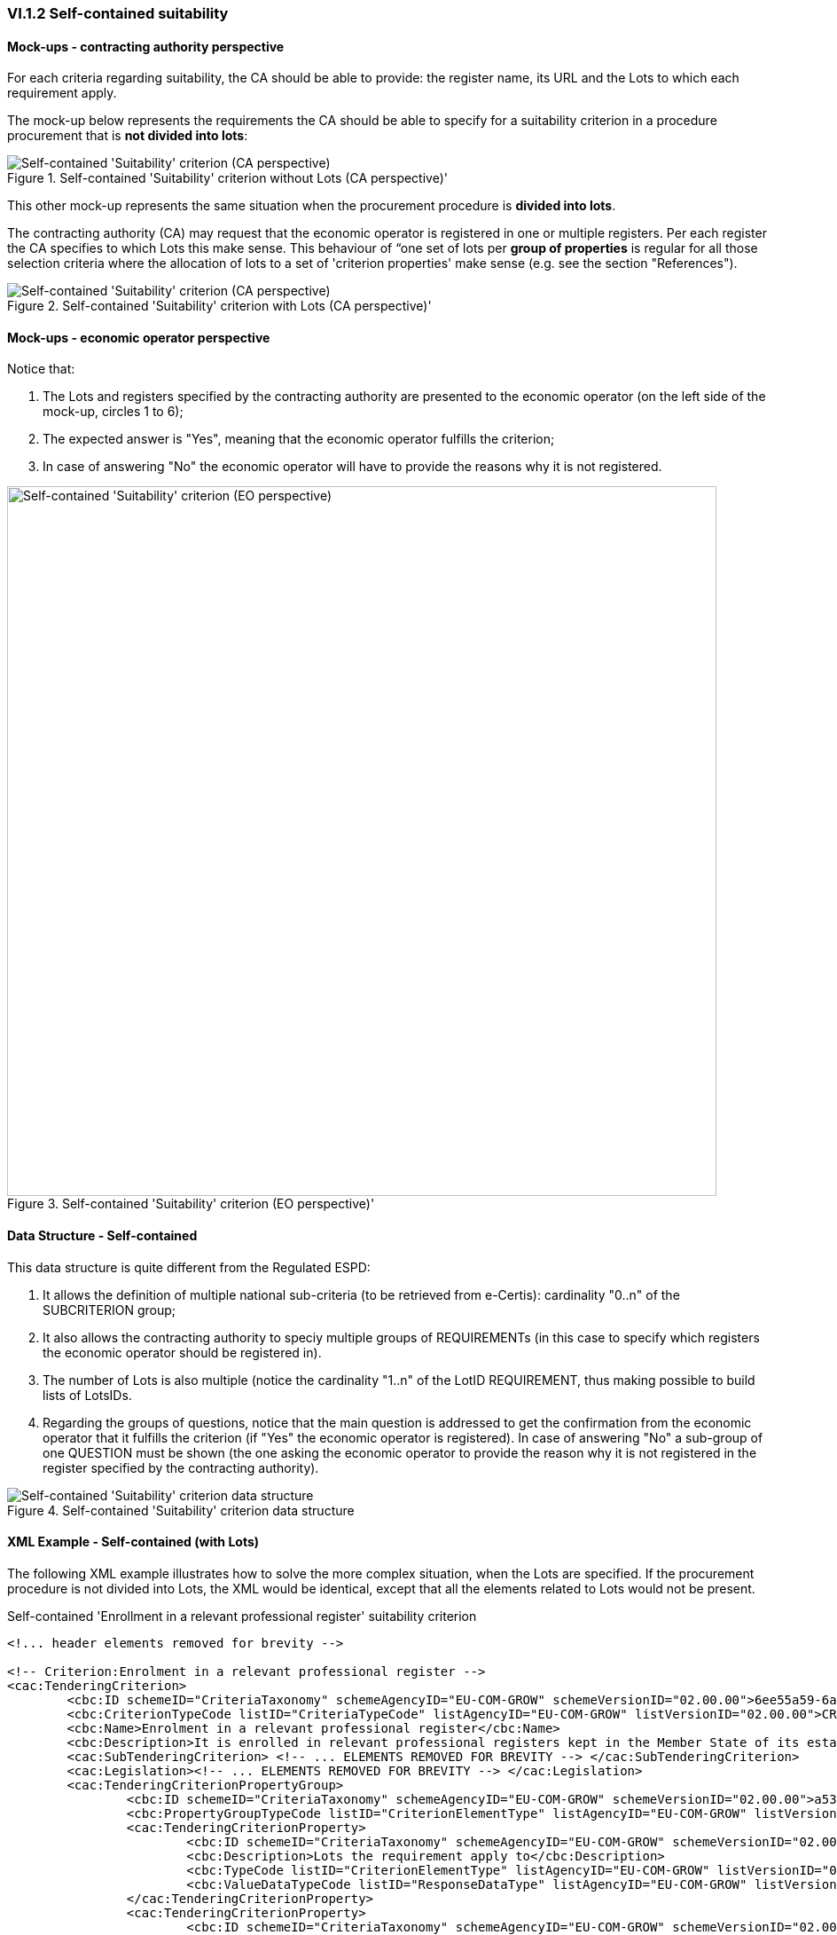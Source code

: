 
=== VI.1.2 Self-contained suitability


==== Mock-ups - contracting authority perspective

For each criteria regarding suitability, the CA should be able to provide: the register name, its URL and the Lots to which each requirement apply.

The mock-up below represents the requirements the CA should be able to specify for a suitability criterion in a procedure procurement that is *not divided into lots*:

.Self-contained 'Suitability' criterion without Lots (CA perspective)' 
image::Self-contained_Suitability_NOLOTS_CA_mockup.png[Self-contained 'Suitability' criterion (CA perspective), alt="Self-contained 'Suitability' criterion (CA perspective)", align="center"]

This other mock-up represents the same situation when the procurement procedure is *divided into lots*. 

The contracting authority (CA) may request that the economic operator is registered in one or multiple registers. Per each register the CA specifies to which Lots this make sense. This behaviour of “one set of lots per *group of properties* is regular for all those selection criteria where the allocation of lots to a set of 'criterion properties' make sense (e.g. see the section "References").

.Self-contained 'Suitability' criterion with Lots (CA perspective)' 
image::Self-contained_Suitability_LOTS_CA_mockup.png[Self-contained 'Suitability' criterion (CA perspective), alt="Self-contained 'Suitability' criterion (CA perspective)", align="center"]

==== Mock-ups - economic operator perspective

Notice that:

. The Lots and registers specified by the contracting authority are presented to the economic operator (on the left side of the mock-up, circles 1 to 6);	

. The expected answer is "Yes", meaning that the economic operator fulfills the criterion;

. In case of answering "No" the economic operator will have to provide the reasons why it is not registered.

.Self-contained 'Suitability' criterion (EO perspective)' 
image::Self-contained_Suitability_LOTS_EO_mockup.png[Self-contained 'Suitability' criterion (EO perspective), alt="Self-contained 'Suitability' criterion (EO perspective)", width="800" align="center"]

==== Data Structure - Self-contained

This data structure is quite different from the Regulated ESPD:

. It allows the definition of multiple national sub-criteria (to be retrieved from e-Certis): cardinality "0..n" of the SUBCRITERION group;

. It also allows the contracting authority to speciy multiple groups of REQUIREMENTs (in this case to specify which registers the economic operator should be registered in). 

. The number of Lots is also multiple (notice the cardinality "1..n" of the LotID REQUIREMENT, thus making possible to build lists of LotsIDs.

. Regarding the groups of questions, notice that the main question is addressed to get the confirmation from the economic operator that it fulfills the criterion (if "Yes" the economic operator is registered). In case of answering "No" a sub-group of one QUESTION must be shown (the one asking the economic operator to provide the reason why it is not registered in the register specified by the contracting authority).

.Self-contained 'Suitability' criterion data structure 
image::Self-contained_Suitability_Data_Structure.png[Self-contained 'Suitability' criterion data structure, alt="Self-contained 'Suitability' criterion data structure",align="center"]

==== XML Example - Self-contained (with Lots)

The following XML example illustrates how to solve the more complex situation, when the Lots are specified. If the procurement procedure is not divided into Lots, the XML would be identical, except that all the elements related to Lots would not be present.

.Self-contained 'Enrollment in a relevant professional register' suitability criterion
[source,xml]
----
<!... header elements removed for brevity -->

<!-- Criterion:Enrolment in a relevant professional register -->
<cac:TenderingCriterion>
	<cbc:ID schemeID="CriteriaTaxonomy" schemeAgencyID="EU-COM-GROW" schemeVersionID="02.00.00">6ee55a59-6adb-4c3a-b89f-e62a7ad7be7f</cbc:ID>
	<cbc:CriterionTypeCode listID="CriteriaTypeCode" listAgencyID="EU-COM-GROW" listVersionID="02.00.00">CRITERION.SELECTION.SUITABILITY.PROFESSIONAL_REGISTER_ENROLMENT</cbc:CriterionTypeCode>
	<cbc:Name>Enrolment in a relevant professional register</cbc:Name>
	<cbc:Description>It is enrolled in relevant professional registers kept in the Member State of its establishment as described in Annex XI of Directive 2014/24/EU; economic operators from certain Member States may have to comply with other requirements set out in that Annex.</cbc:Description>
	<cac:SubTenderingCriterion> <!-- ... ELEMENTS REMOVED FOR BREVITY --> </cac:SubTenderingCriterion>
	<cac:Legislation><!-- ... ELEMENTS REMOVED FOR BREVITY --> </cac:Legislation>
	<cac:TenderingCriterionPropertyGroup>
		<cbc:ID schemeID="CriteriaTaxonomy" schemeAgencyID="EU-COM-GROW" schemeVersionID="02.00.00">a53561d5-6614-4dbe-987e-b96f35387f46</cbc:ID>
		<cbc:PropertyGroupTypeCode listID="CriterionElementType" listAgencyID="EU-COM-GROW" listVersionID="02.00.00">ON*</cbc:PropertyGroupTypeCode>
		<cac:TenderingCriterionProperty>
			<cbc:ID schemeID="CriteriaTaxonomy" schemeAgencyID="EU-COM-GROW" schemeVersionID="02.00.00">f99ee126-23b8-4d83-8a62-6df4056a77cb</cbc:ID>
			<cbc:Description>Lots the requirement apply to</cbc:Description>
			<cbc:TypeCode listID="CriterionElementType" listAgencyID="EU-COM-GROW" listVersionID="02.00.00">CAPTION</cbc:TypeCode>
			<cbc:ValueDataTypeCode listID="ResponseDataType" listAgencyID="EU-COM-GROW" listVersionID="02.00.00">NONE</cbc:ValueDataTypeCode>
		</cac:TenderingCriterionProperty>
		<cac:TenderingCriterionProperty>
			<cbc:ID schemeID="CriteriaTaxonomy" schemeAgencyID="EU-COM-GROW" schemeVersionID="02.00.00">aca46197-141d-4c96-8d97-6ed08d653e22</cbc:ID>
			<cbc:Description>LotIDs</cbc:Description>
			<cbc:TypeCode listID="CriterionElementType" listAgencyID="EU-COM-GROW" listVersionID="02.00.00">REQUIREMENT</cbc:TypeCode>
			<cbc:ValueDataTypeCode listID="ResponseDataType" listAgencyID="EU-COM-GROW" listVersionID="02.00.00">IDENTIFIER</cbc:ValueDataTypeCode>
			<!-- No answer is expected here from the economic operator, as this is a REQUIREMENT issued by the contracting authority. Hence the element 'cbc:ValueDataTypeCode' contains the type of value of the requirement issued by the contracting authority -->
			<cbc:ExpectedID>[List of Lots]</cbc:ExpectedID>
		</cac:TenderingCriterionProperty>
		<cac:SubsidiaryTenderingCriterionPropertyGroup>
			<cbc:ID schemeID="CriteriaTaxonomy" schemeAgencyID="EU-COM-GROW" schemeVersionID="02.00.00">3aacb82e-afba-440c-b64e-1834007965a2</cbc:ID>
			<cbc:PropertyGroupTypeCode listID="CriterionElementType" listAgencyID="EU-COM-GROW" listVersionID="02.00.00">ON*</cbc:PropertyGroupTypeCode>
			<cac:TenderingCriterionProperty>
				<cbc:ID schemeID="CriteriaTaxonomy" schemeAgencyID="EU-COM-GROW" schemeVersionID="02.00.00">0a72759b-cdff-4132-803f-d5d8955a5059</cbc:ID>
				<cbc:Description>Register name</cbc:Description>
				<cbc:TypeCode listID="CriterionElementType" listAgencyID="EU-COM-GROW" listVersionID="02.00.00">REQUIREMENT</cbc:TypeCode>
				<cbc:ValueDataTypeCode listID="ResponseDataType" listAgencyID="EU-COM-GROW" listVersionID="02.00.00">DESCRIPTION</cbc:ValueDataTypeCode>
				<!-- No answer is expected here from the economic operator, as this is a REQUIREMENT issued by the contracting authority. Hence the element 'cbc:ValueDataTypeCode' contains the type of value of the requirement issued by the contracting authority -->
				<cbc:ExpectedDescription>[Register Name]</cbc:ExpectedDescription>
			</cac:TenderingCriterionProperty>
			<cac:TenderingCriterionProperty>
				<cbc:ID schemeID="CriteriaTaxonomy" schemeAgencyID="EU-COM-GROW" schemeVersionID="02.00.00">b420be09-d85b-45df-ab09-a43eef0b5635</cbc:ID>
				<cbc:Description>URL</cbc:Description>
				<cbc:TypeCode listID="CriterionElementType" listAgencyID="EU-COM-GROW" listVersionID="02.00.00">REQUIREMENT</cbc:TypeCode>
				<cbc:ValueDataTypeCode listID="ResponseDataType" listAgencyID="EU-COM-GROW" listVersionID="02.00.00">URL</cbc:ValueDataTypeCode>
				<!-- No answer is expected here from the economic operator, as this is a REQUIREMENT issued by the contracting authority. Hence the element 'cbc:ValueDataTypeCode' contains the type of value of the requirement issued by the contracting authority -->
			</cac:TenderingCriterionProperty>
		</cac:SubsidiaryTenderingCriterionPropertyGroup>
		<cac:SubsidiaryTenderingCriterionPropertyGroup>
			<cbc:ID schemeID="CriteriaTaxonomy" schemeAgencyID="EU-COM-GROW" schemeVersionID="02.00.00">6cce6b8e-c53d-4598-8150-ac49aba3b9c7</cbc:ID>
			<cbc:PropertyGroupTypeCode listID="CriterionElementType" listAgencyID="EU-COM-GROW" listVersionID="02.00.00">ON*</cbc:PropertyGroupTypeCode>
			<cac:TenderingCriterionProperty>
				<cbc:ID schemeID="CriteriaTaxonomy" schemeAgencyID="EU-COM-GROW" schemeVersionID="02.00.00">d35eff44-9405-44f3-82c9-ca30bd98e589</cbc:ID>
				<cbc:Description>Your Answer</cbc:Description>
				<cbc:TypeCode listID="CriterionElementType" listAgencyID="EU-COM-GROW" listVersionID="02.00.00">QUESTION</cbc:TypeCode>
				<cbc:ValueDataTypeCode listID="ResponseDataType" listAgencyID="EU-COM-GROW" listVersionID="02.00.00">INDICATOR</cbc:ValueDataTypeCode>
			</cac:TenderingCriterionProperty>
			<cac:SubsidiaryTenderingCriterionPropertyGroup>
				<cbc:ID schemeID="CriteriaTaxonomy" schemeAgencyID="EU-COM-GROW" schemeVersionID="02.00.00">70d5bbcf-0581-4d0f-b5c7-8b604a791972</cbc:ID>
				<cbc:PropertyGroupTypeCode listID="CriterionElementType" listAgencyID="EU-COM-GROW" listVersionID="02.00.00">ONTRUE</cbc:PropertyGroupTypeCode>
				<cac:TenderingCriterionProperty>
					<cbc:ID schemeID="CriteriaTaxonomy" schemeAgencyID="EU-COM-GROW" schemeVersionID="02.00.00">8fa5ec56-385c-44ec-ba97-ff25e95a3287</cbc:ID>
					<cbc:Description>Registration number</cbc:Description>
					<cbc:TypeCode listID="CriterionElementType" listAgencyID="EU-COM-GROW" listVersionID="02.00.00">QUESTION</cbc:TypeCode>
					<cbc:ValueDataTypeCode listID="ResponseDataType" listAgencyID="EU-COM-GROW" listVersionID="02.00.00">DESCRIPTION</cbc:ValueDataTypeCode>
				</cac:TenderingCriterionProperty>
			</cac:SubsidiaryTenderingCriterionPropertyGroup>
			<cac:SubsidiaryTenderingCriterionPropertyGroup>
				<cbc:ID schemeID="CriteriaTaxonomy" schemeAgencyID="EU-COM-GROW" schemeVersionID="02.00.00">3a4a5421-81cc-468e-b69f-b86bf8c7932d</cbc:ID>
				<cbc:PropertyGroupTypeCode listID="CriterionElementType" listAgencyID="EU-COM-GROW" listVersionID="02.00.00">ONFALSE</cbc:PropertyGroupTypeCode>
				<cac:TenderingCriterionProperty>
					<cbc:ID schemeID="CriteriaTaxonomy" schemeAgencyID="EU-COM-GROW" schemeVersionID="02.00.00">093d3723-461b-4782-a1a0-6cc5203b1ce3</cbc:ID>
					<cbc:Description>Reasons why your are not registered</cbc:Description>
					<cbc:TypeCode listID="CriterionElementType" listAgencyID="EU-COM-GROW" listVersionID="02.00.00">QUESTION</cbc:TypeCode>
					<cbc:ValueDataTypeCode listID="ResponseDataType" listAgencyID="EU-COM-GROW" listVersionID="02.00.00">DESCRIPTION</cbc:ValueDataTypeCode>
				</cac:TenderingCriterionProperty>
			</cac:SubsidiaryTenderingCriterionPropertyGroup>
			<cac:SubsidiaryTenderingCriterionPropertyGroup>
				<cbc:ID schemeID="CriteriaTaxonomy" schemeAgencyID="EU-COM-GROW" schemeVersionID="02.00.00">9026e403-3eb6-4705-a9e9-e21a1efc867d</cbc:ID>
				<cbc:PropertyGroupTypeCode listID="CriterionElementType" listAgencyID="EU-COM-GROW" listVersionID="02.00.00">ON*</cbc:PropertyGroupTypeCode>
				<cac:TenderingCriterionProperty>
					<cbc:ID schemeID="CriteriaTaxonomy" schemeAgencyID="EU-COM-GROW" schemeVersionID="02.00.00">53029e73-1cfe-45dd-ae91-36e2f9c4e610</cbc:ID>
					<cbc:Description>Is this information available at no cost to the authorities from an EU Member State database?</cbc:Description>
					<cbc:TypeCode listID="CriterionElementType" listAgencyID="EU-COM-GROW" listVersionID="02.00.00">QUESTION</cbc:TypeCode>
					<cbc:ValueDataTypeCode listID="ResponseDataType" listAgencyID="EU-COM-GROW" listVersionID="02.00.00">INDICATOR</cbc:ValueDataTypeCode>
				</cac:TenderingCriterionProperty>
				<cac:SubsidiaryTenderingCriterionPropertyGroup>
					<cbc:ID schemeID="CriteriaTaxonomy" schemeAgencyID="EU-COM-GROW" schemeVersionID="02.00.00">0a166f0a-0c5f-42b0-81e9-0fc9fa598a48</cbc:ID>
					<cbc:PropertyGroupTypeCode listID="CriterionElementType" listAgencyID="EU-COM-GROW" listVersionID="02.00.00">ONTRUE</cbc:PropertyGroupTypeCode>
					<cac:TenderingCriterionProperty>
						<cbc:ID schemeID="CriteriaTaxonomy" schemeAgencyID="EU-COM-GROW" schemeVersionID="02.00.00">012c8f70-2ba4-4273-aeec-5f8e404b75f2</cbc:ID>
						<cbc:Description>Evidence supplied</cbc:Description>
						<cbc:TypeCode listID="CriterionElementType" listAgencyID="EU-COM-GROW" listVersionID="02.00.00">QUESTION</cbc:TypeCode>
						<cbc:ValueDataTypeCode listID="ResponseDataType" listAgencyID="EU-COM-GROW" listVersionID="02.00.00">EVIDENCE_IDENTIFIER</cbc:ValueDataTypeCode>
					</cac:TenderingCriterionProperty>
				</cac:SubsidiaryTenderingCriterionPropertyGroup>
			</cac:SubsidiaryTenderingCriterionPropertyGroup>
		</cac:SubsidiaryTenderingCriterionPropertyGroup>
	</cac:TenderingCriterionPropertyGroup>
</cac:TenderingCriterion>
<!... rest of elements removed for brevity -->
----






